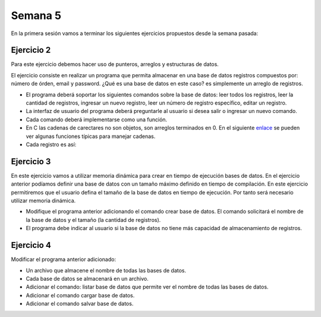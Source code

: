 Semana 5
===========

En la primera sesión vamos a terminar los siguientes ejercicios propuestos desde la semana pasada:

Ejercicio 2
-------------
Para este ejercicio debemos hacer uso de punteros, arreglos y estructuras de datos.

El ejercicio consiste en realizar un programa que permita almacenar en una base de datos
registros compuestos por: número de órden, email y password. ¿Qué es una base de datos en 
este caso? es simplemente un arreglo de registros.

* El programa deberá soportar los siguientes comandos sobre la base de datos: leer todos los 
  registros, leer la cantidad de registros, ingresar un nuevo registro, leer un número de 
  registro específico, editar un registro. 
* La interfaz de usuario del programa deberá preguntarle al usuario si desea salir o ingresar
  un nuevo comando.
* Cada comando deberá implementarse como una función.
* En C las cadenas de carectares no son objetos, son arreglos terminados en 0. En el 
  siguiente  `enlace <https://www.geeksforgeeks.org/commonly-used-string-functions-in-c-c-with-examples/>`__ 
  se pueden ver algunas funciones típicas para manejar cadenas.
* Cada registro es así: 

.. code-block:: c
   :linenos:

    struct inputRegister 
    {
        int orderno;
        char emailaddress[30];
        char password[30];
    };

Ejercicio 3
-------------
En este ejercicio vamos a utilizar memoria dinámica para crear en tiempo de ejecución bases
de datos. En el ejercicio anterior podíamos definir una base de datos con un tamaño máximo 
definido en tiempo de compilación. En este ejercicio permitiremos que el usuario defina el 
tamaño de la base de datos en tiempo de ejecución. Por tanto será necesario utilizar memoria
dinámica. 

* Modifique el programa anterior adicionando el comando crear base de datos. El comando 
  solicitará el nombre de la base de datos y el tamaño (la cantidad de registros).
* El programa debe indicar al usuario si la base de datos no tiene más capacidad de 
  almacenamiento de registros.

Ejercicio 4
-------------
Modificar el programa anterior adicionado:

* Un archivo que almacene el nombre de todas las bases de datos.
* Cada base de datos se almacenará en un archivo.
* Adicionar el comando: listar base de datos que permite ver el nombre de todas las bases
  de datos.
* Adicionar el comando cargar base de datos.
* Adicionar el comando salvar base de datos.




